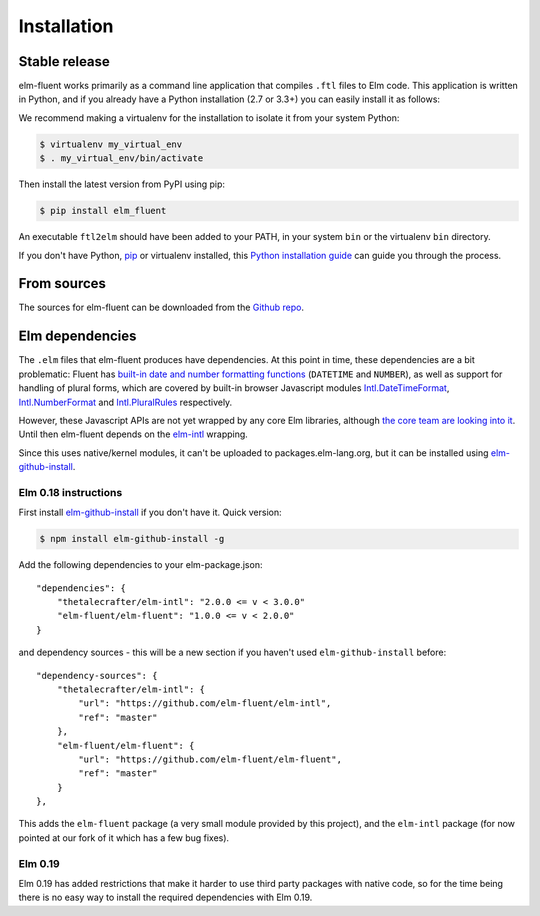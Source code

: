 .. highlight:: shell

============
Installation
============


Stable release
--------------

elm-fluent works primarily as a command line application that compiles ``.ftl``
files to Elm code. This application is written in Python, and if you already have
a Python installation (2.7 or 3.3+) you can easily install it as follows:

We recommend making a virtualenv for the installation to isolate it from your
system Python:

.. code-block:: console

   $ virtualenv my_virtual_env
   $ . my_virtual_env/bin/activate

Then install the latest version from PyPI using pip:

.. code-block:: console

   $ pip install elm_fluent

An executable ``ftl2elm`` should have been added to your PATH, in your system
``bin`` or the virtualenv ``bin`` directory.

If you don't have Python, `pip`_ or virtualenv installed, this `Python
installation guide`_ can guide you through the process.

.. _pip: https://pip.pypa.io
.. _Python installation guide: http://docs.python-guide.org/en/latest/starting/installation/


From sources
------------

The sources for elm-fluent can be downloaded from the `Github repo`_.

.. _Github repo: https://github.com/elm-fluent/elm-fluent


Elm dependencies
----------------

The ``.elm`` files that elm-fluent produces have dependencies. At this point in
time, these dependencies are a bit problematic: Fluent has `built-in date and
number formatting functions
<https://projectfluent.org/fluent/guide/functions.html#built-in-functions>`_
(``DATETIME`` and ``NUMBER``), as well as support for handling of plural forms,
which are covered by built-in browser Javascript modules `Intl.DateTimeFormat
<https://developer.mozilla.org/en-US/docs/Web/JavaScript/Reference/Global_Objects/DateTimeFormat>`_,
`Intl.NumberFormat
<https://developer.mozilla.org/en-US/docs/Web/JavaScript/Reference/Global_Objects/NumberFormat>`_
and `Intl.PluralRules
<https://developer.mozilla.org/en-US/docs/Web/JavaScript/Reference/Global_Objects/PluralRules>`_
respectively.

However, these Javascript APIs are not yet wrapped by any core Elm libraries,
although `the core team are looking into it
<https://discourse.elm-lang.org/t/state-of-localization-l10n-and-v0-19/1541/18>`_.
Until then elm-fluent depends on the `elm-intl
<https://github.com/vanwagonet/elm-intl/>`_ wrapping.

Since this uses native/kernel modules, it can't be uploaded to
packages.elm-lang.org, but it can be installed using `elm-github-install
<https://github.com/gdotdesign/elm-github-install/>`_.

Elm 0.18 instructions
~~~~~~~~~~~~~~~~~~~~~

First install `elm-github-install
<https://github.com/gdotdesign/elm-github-install/>`_ if you don't have it.
Quick version:

.. code-block:: console

   $ npm install elm-github-install -g

Add the following dependencies to your elm-package.json::

    "dependencies": {
        "thetalecrafter/elm-intl": "2.0.0 <= v < 3.0.0"
        "elm-fluent/elm-fluent": "1.0.0 <= v < 2.0.0"
    }

and dependency sources - this will be a new section if you haven't used
``elm-github-install`` before::

    "dependency-sources": {
        "thetalecrafter/elm-intl": {
            "url": "https://github.com/elm-fluent/elm-intl",
            "ref": "master"
        },
        "elm-fluent/elm-fluent": {
            "url": "https://github.com/elm-fluent/elm-fluent",
            "ref": "master"
        }
    },

This adds the ``elm-fluent`` package (a very small module provided by this
project), and the ``elm-intl`` package (for now pointed at our fork of it which
has a few bug fixes).

Elm 0.19
~~~~~~~~

Elm 0.19 has added restrictions that make it harder to use third party packages
with native code, so for the time being there is no easy way to install the
required dependencies with Elm 0.19.
